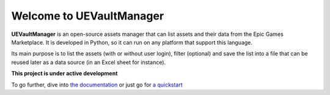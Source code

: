 Welcome to UEVaultManager
=========================

|pypi| |py_versions| |github| |docs|

.. |pypi| image:: https://img.shields.io/pypi/v/uevaultmanager
    :target: https://pypi.python.org/pypi/uevaultmanager
    :alt: Current PyPi Version

.. |py_versions| image:: https://img.shields.io/pypi/pyversions/uevaultmanager
    :target: https://pypi.python.org/pypi/uevaultmanager
    :alt: Supported Python Versions

.. |github| image:: https://img.shields.io/github/v/tag/LaurentOngaro/uevaultmanager
    :target: https://github.com/LaurentOngaro/UEVaultManager

.. |docs| image:: https://img.shields.io/readthedocs/uevaultmanager/latest
   :target:  https://uevaultmanager.readthedocs.io/en/latest/?badge=latest


**UEVaultManager** is an open-source assets manager that can list assets and
their data from the Epic Games Marketplace. It is developed in Python, so
it can run on any platform that support this language.

Its main purpose is to list the assets (with or without user login),
filter (optional) and save the list into a file that can be reused later
as a data source (in an Excel sheet for instance).

**This project is under active development**

To go further, dive into `the documentation <https://uevaultmanager.readthedocs.io/en/latest/index.html>`_ or just go for `a quickstart <https://uevaultmanager.readthedocs.io/en/latest/quickstart.html>`_

